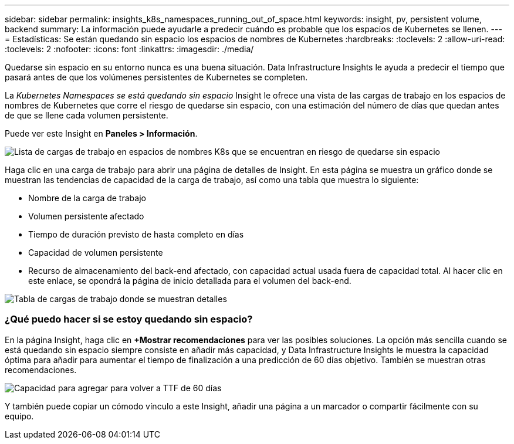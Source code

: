---
sidebar: sidebar 
permalink: insights_k8s_namespaces_running_out_of_space.html 
keywords: insight, pv, persistent volume, backend 
summary: La información puede ayudarle a predecir cuándo es probable que los espacios de Kubernetes se llenen. 
---
= Estadísticas: Se están quedando sin espacio los espacios de nombres de Kubernetes
:hardbreaks:
:toclevels: 2
:allow-uri-read: 
:toclevels: 2
:nofooter: 
:icons: font
:linkattrs: 
:imagesdir: ./media/


[role="lead"]
Quedarse sin espacio en su entorno nunca es una buena situación. Data Infrastructure Insights le ayuda a predecir el tiempo que pasará antes de que los volúmenes persistentes de Kubernetes se completen.

La _Kubernetes Namespaces se está quedando sin espacio_ Insight le ofrece una vista de las cargas de trabajo en los espacios de nombres de Kubernetes que corre el riesgo de quedarse sin espacio, con una estimación del número de días que quedan antes de que se llene cada volumen persistente.

Puede ver este Insight en *Paneles > Información*.

image:K8sRunningOutOfSpaceWorkloadList.png["Lista de cargas de trabajo en espacios de nombres K8s que se encuentran en riesgo de quedarse sin espacio"]

Haga clic en una carga de trabajo para abrir una página de detalles de Insight. En esta página se muestra un gráfico donde se muestran las tendencias de capacidad de la carga de trabajo, así como una tabla que muestra lo siguiente:

* Nombre de la carga de trabajo
* Volumen persistente afectado
* Tiempo de duración previsto de hasta completo en días
* Capacidad de volumen persistente
* Recurso de almacenamiento del back-end afectado, con capacidad actual usada fuera de capacidad total. Al hacer clic en este enlace, se opondrá la página de inicio detallada para el volumen del back-end.


image:K8sRunningOutOfSpaceWorkloadTable.png["Tabla de cargas de trabajo donde se muestran detalles"]



=== ¿Qué puedo hacer si se estoy quedando sin espacio?

En la página Insight, haga clic en *+Mostrar recomendaciones* para ver las posibles soluciones. La opción más sencilla cuando se está quedando sin espacio siempre consiste en añadir más capacidad, y Data Infrastructure Insights le muestra la capacidad óptima para añadir para aumentar el tiempo de finalización a una predicción de 60 días objetivo. También se muestran otras recomendaciones.

image:K8sRunningOutOfSpaceRecommendations.png["Capacidad para agregar para volver a TTF de 60 días"]

Y también puede copiar un cómodo vínculo a este Insight, añadir una página a un marcador o compartir fácilmente con su equipo.
